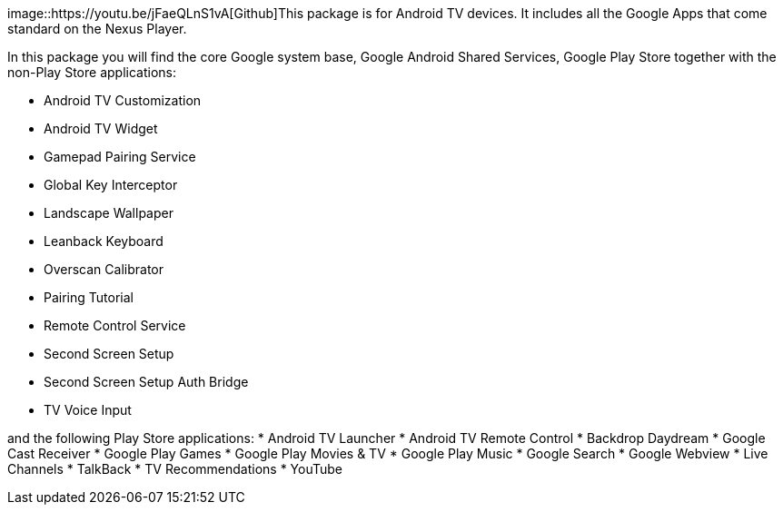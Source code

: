 image::https://youtu.be/jFaeQLnS1vA[Github]This package is for Android TV devices. It includes all the Google Apps that come standard on the Nexus Player.

In this package you will find the core Google system base, Google Android Shared Services, Google Play Store together with the non-Play Store applications:

* Android TV Customization
* Android TV Widget
* Gamepad Pairing Service
* Global Key Interceptor
* Landscape Wallpaper
* Leanback Keyboard
* Overscan Calibrator
* Pairing Tutorial
* Remote Control Service
* Second Screen Setup
* Second Screen Setup Auth Bridge
* TV Voice Input

and the following Play Store applications:
* Android TV Launcher
* Android TV Remote Control
* Backdrop Daydream
* Google Cast Receiver
* Google Play Games
* Google Play Movies & TV
* Google Play Music
* Google Search
* Google Webview
* Live Channels
* TalkBack
* TV Recommendations
* YouTube